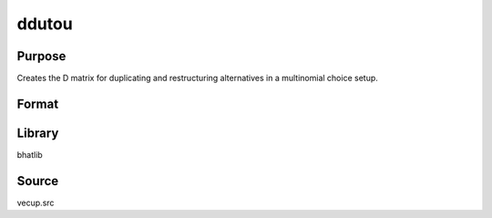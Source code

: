 ddutou
==============================================
Purpose
----------------
Creates the D matrix for duplicating and restructuring alternatives in a multinomial choice setup.

Format
----------------
.. function:: D = Ddutou(nnom, nc, nmdc, ncmdc, nnonnom)

    :param nnom: Number of nominal variables.
    :type nnom: scalar

    :param nc: Vector of choice counts per nominal variable.
    :type nc: vector

    :param nmdc: Number of mixed discrete choice variables.
    :type nmdc: scalar

    :param ncmdc: Vector of choice counts per mixed discrete choice variable.
    :type ncmdc: vector

    :param nnonnom: Number of non-nominal variables.
    :type nnonnom: scalar

    :return D: Constructed duplication matrix.
    :rtype D: matrix

Library
-------
bhatlib

Source
------
vecup.src